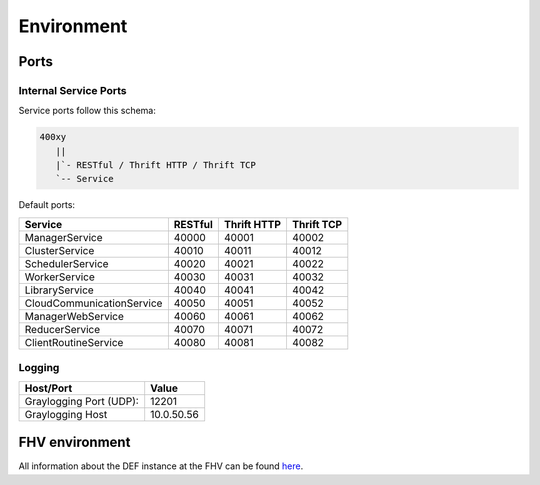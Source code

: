 =================
Environment
=================

.. _ports:

Ports
=======

Internal Service Ports
------------------------

Service ports follow this schema:

.. code-block::

    400xy
       ||
       |`- RESTful / Thrift HTTP / Thrift TCP
       `-- Service


Default ports:

=========================== ========= ============= ===========
Service                     RESTful   Thrift HTTP   Thrift TCP
=========================== ========= ============= ===========
ManagerService              40000     40001         40002
ClusterService              40010     40011         40012
SchedulerService            40020     40021         40022
WorkerService               40030     40031         40032
LibraryService              40040     40041         40042
CloudCommunicationService   40050     40051         40052
ManagerWebService           40060     40061         40062
ReducerService              40070     40071         40072
ClientRoutineService        40080     40081         40082
=========================== ========= ============= ===========


Logging
---------

======================== ============
Host/Port                Value
======================== ============
Graylogging Port (UDP):  12201
Graylogging Host         10.0.50.56
======================== ============


.. _fhv-env:

FHV environment
=================

All information about the DEF instance at the FHV can be found `here <https://fhvorarlberg-my.sharepoint.com/:w:/g/personal/rosa_fhv_at/EcbSAjMCLx1FixQl_bTfntAB4UUIfb0gqyK4emwCRaZr8w?e=eseWfm>`_.
